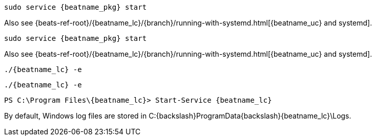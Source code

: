 // tag::deb[]

:beatname_url: {beats-ref-root}/{beatname_lc}/{branch}

["source","sh",subs="attributes"]
----
sudo service {beatname_pkg} start
----

Also see {beatname_url}/running-with-systemd.html[{beatname_uc} and systemd].
// end::deb[]

// tag::rpm[]
["source","sh",subs="attributes"]
----
sudo service {beatname_pkg} start
----

Also see {beatname_url}/running-with-systemd.html[{beatname_uc} and systemd].

// end::rpm[]

// tag::mac[]
["source","sh",subs="attributes,callouts"]
----
./{beatname_lc} -e
----
// end::mac[]

// tag::linux[]

["source","sh",subs="attributes,callouts"]
----
./{beatname_lc} -e
----

// end::linux[]

// tag::win[]
["source","sh",subs="attributes"]
----
PS C:{backslash}Program Files{backslash}{beatname_lc}> Start-Service {beatname_lc}
----

By default, Windows log files are stored in +C:{backslash}ProgramData{backslash}{beatname_lc}\Logs+.

// end::win[]
